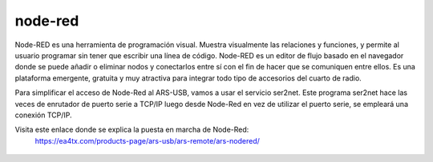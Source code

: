node-red
=========

Node-RED es una herramienta de programación visual. Muestra visualmente las relaciones y funciones, y permite al usuario programar sin tener que escribir una línea de código. Node-RED es un editor de flujo basado en el navegador donde se puede añadir o eliminar nodos y conectarlos entre sí con el fin de hacer que se comuniquen entre ellos. Es una plataforma emergente, gratuita y muy atractiva para integrar todo tipo de accesorios del cuarto de radio.

Para simplificar el acceso de Node-Red al ARS-USB, vamos a usar el servicio ser2net. Este programa ser2net hace las veces de enrutador de puerto serie a TCP/IP luego desde Node-Red en vez de utilizar el puerto serie, se empleará una conexión TCP/IP.

Visita este enlace donde se explica la puesta en marcha de Node-Red:
    https://ea4tx.com/products-page/ars-usb/ars-remote/ars-nodered/

.. figure:: ./nodered.png
    :align: center
    :width: 50%

